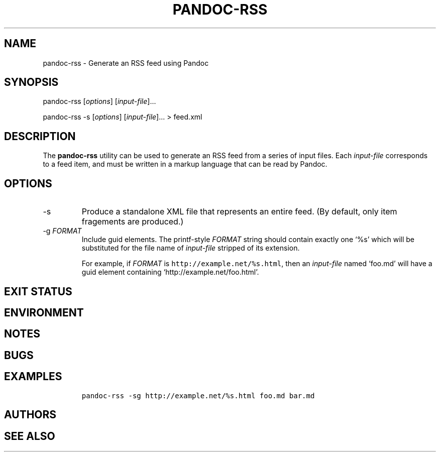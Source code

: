 .TH PANDOC\-RSS 1 "July 2020"
.SH NAME
pandoc\-rss \- Generate an RSS feed using Pandoc
.SH SYNOPSIS
.PP
pandoc\-rss [\f[I]options\f[]] [\f[I]input\-file\f[]]...
.PP
pandoc\-rss \-s [\f[I]options\f[]] [\f[I]input\-file\f[]]... > feed.xml
.SH DESCRIPTION
.PP
The
.B pandoc\-rss
utility can be used to generate an RSS feed from a series of input
files.  Each \f[I]input\-file\f[] corresponds to a feed item, and must
be written in a markup language that can be read by Pandoc.
.SH OPTIONS
.TP
\-s
Produce a standalone XML file that represents an entire feed.
(By default, only item fragements are produced.)
.TP
\-g \f[I]FORMAT\f[]
Include guid elements. The printf\-style
.I FORMAT
string should contain exactly one \[oq]%s\[cq] which will be
substituted for the file name of
.I input\-file
stripped of its extension.
.IP
For example, if
.I FORMAT
is \f[C]http://example.net/%s.html\f[], then an
\f[I]input\-file\f[] named \[oq]foo.md\[cq] will have a guid
element containing \[oq]http://example.net/foo.html\[cq].
.SH EXIT STATUS
.SH ENVIRONMENT
.SH NOTES
.SH BUGS
.SH EXAMPLES
.IP
.nf
\f[C]
pandoc\-rss \-sg http://example.net/%s.html foo.md bar.md
\f[R]
.fi
.SH AUTHORS
.SH SEE ALSO
